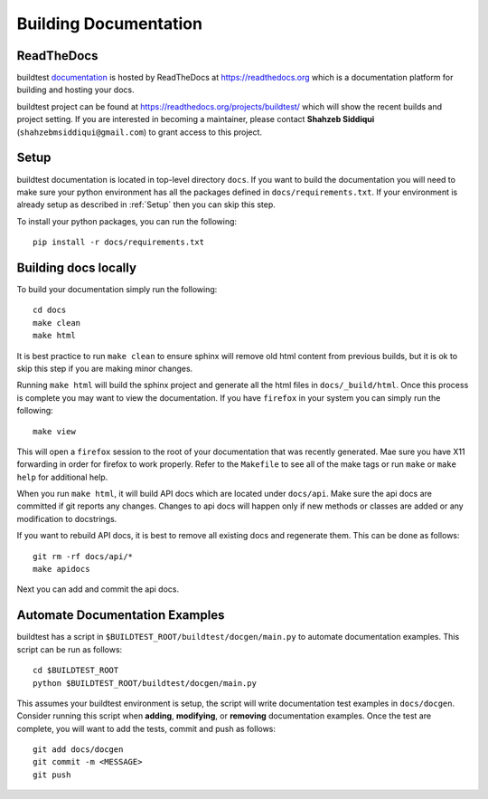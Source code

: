 Building Documentation
=======================

ReadTheDocs
-------------
buildtest `documentation <https://buildtest.readthedocs.io/en/latest>`_ is hosted
by ReadTheDocs at https://readthedocs.org which is a documentation platform for
building and hosting your docs.

buildtest project can be found at https://readthedocs.org/projects/buildtest/
which will show the recent builds and project setting. If you are interested
in becoming a maintainer, please contact **Shahzeb Siddiqui** (``shahzebmsiddiqui@gmail.com``)
to grant access to this project.

Setup
------

buildtest documentation is located in top-level directory ``docs``. If you want
to build the documentation you will need to make sure your python environment
has all the packages defined in ``docs/requirements.txt``. If your environment
is already setup as described in :ref:`Setup` then  you can skip this step.

To install your python packages, you can run the following::

  pip install -r docs/requirements.txt

Building docs locally
-----------------------

To build your documentation simply run the following::

  cd docs
  make clean
  make html

It is best practice to run ``make clean`` to ensure sphinx will remove old html
content from previous builds, but it is ok to skip this step if you are
making minor changes.

Running ``make html`` will build the sphinx project and generate all the html
files in ``docs/_build/html``. Once this process is complete you may want to view
the documentation. If you have ``firefox`` in your system you can simply run the
following::

  make view

This will open a ``firefox`` session to the root of your documentation that was
recently generated. Mae sure you have X11 forwarding in order for firefox to
work properly. Refer to the ``Makefile`` to see all of the make tags or run
``make`` or ``make help`` for additional help.

When you run ``make html``, it will build API docs  which are located under
``docs/api``. Make sure the api docs are committed if git reports any changes.
Changes to api docs will happen only if new methods or classes are added or any
modification to docstrings.

If you want to rebuild API docs, it is best to remove all existing docs and
regenerate them. This can be done as follows::

    git rm -rf docs/api/*
    make apidocs

Next you can add and commit the api docs.


Automate Documentation Examples
--------------------------------

buildtest has a script in ``$BUILDTEST_ROOT/buildtest/docgen/main.py`` to automate
documentation examples. This script can be run as follows::

  cd $BUILDTEST_ROOT
  python $BUILDTEST_ROOT/buildtest/docgen/main.py

This assumes your buildtest environment is setup, the script will write
documentation test examples in ``docs/docgen``. Consider running this script
when **adding**, **modifying**, or **removing** documentation examples. Once the
test are complete, you will want to add the tests, commit and push as follows::

  git add docs/docgen
  git commit -m <MESSAGE>
  git push